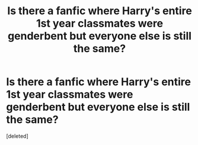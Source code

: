 #+TITLE: Is there a fanfic where Harry's entire 1st year classmates were genderbent but everyone else is still the same?

* Is there a fanfic where Harry's entire 1st year classmates were genderbent but everyone else is still the same?
:PROPERTIES:
:Score: 2
:DateUnix: 1496090110.0
:DateShort: 2017-May-30
:FlairText: Request
:END:
[deleted]

